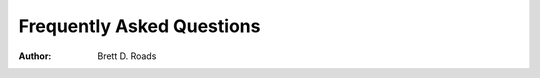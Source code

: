 ##########################
Frequently Asked Questions
##########################

:Author: Brett D. Roads